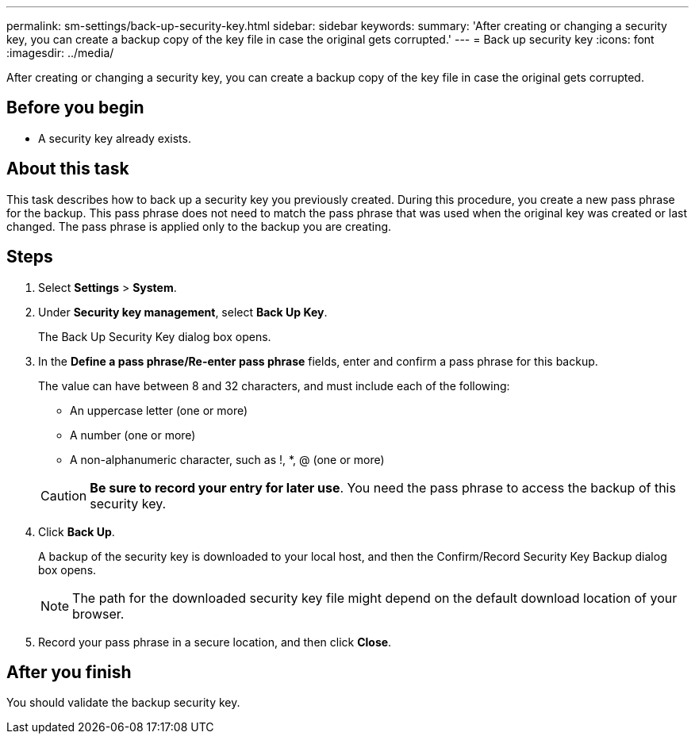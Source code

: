 ---
permalink: sm-settings/back-up-security-key.html
sidebar: sidebar
keywords: 
summary: 'After creating or changing a security key, you can create a backup copy of the key file in case the original gets corrupted.'
---
= Back up security key
:icons: font
:imagesdir: ../media/

[.lead]
After creating or changing a security key, you can create a backup copy of the key file in case the original gets corrupted.

== Before you begin

* A security key already exists.

== About this task

This task describes how to back up a security key you previously created. During this procedure, you create a new pass phrase for the backup. This pass phrase does not need to match the pass phrase that was used when the original key was created or last changed. The pass phrase is applied only to the backup you are creating.

== Steps

. Select *Settings* > *System*.
. Under *Security key management*, select *Back Up Key*.
+
The Back Up Security Key dialog box opens.

. In the *Define a pass phrase/Re-enter pass phrase* fields, enter and confirm a pass phrase for this backup.
+
The value can have between 8 and 32 characters, and must include each of the following:

 ** An uppercase letter (one or more)
 ** A number (one or more)
 ** A non-alphanumeric character, such as !, *, @ (one or more)

+
[CAUTION]
====
*Be sure to record your entry for later use*. You need the pass phrase to access the backup of this security key.
====

. Click *Back Up*.
+
A backup of the security key is downloaded to your local host, and then the Confirm/Record Security Key Backup dialog box opens.
+
[NOTE]
====
The path for the downloaded security key file might depend on the default download location of your browser.
====

. Record your pass phrase in a secure location, and then click *Close*.

== After you finish

You should validate the backup security key.
